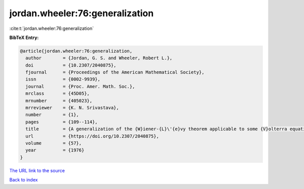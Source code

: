 jordan.wheeler:76:generalization
================================

:cite:t:`jordan.wheeler:76:generalization`

**BibTeX Entry:**

.. code-block:: bibtex

   @article{jordan.wheeler:76:generalization,
     author        = {Jordan, G. S. and Wheeler, Robert L.},
     doi           = {10.2307/2040875},
     fjournal      = {Proceedings of the American Mathematical Society},
     issn          = {0002-9939},
     journal       = {Proc. Amer. Math. Soc.},
     mrclass       = {45D05},
     mrnumber      = {405023},
     mrreviewer    = {K. N. Srivastava},
     number        = {1},
     pages         = {109--114},
     title         = {A generalization of the {W}iener-{L}\'{e}vy theorem applicable to some {V}olterra equations},
     url           = {https://doi.org/10.2307/2040875},
     volume        = {57},
     year          = {1976}
   }

`The URL link to the source <https://doi.org/10.2307/2040875>`__


`Back to index <../By-Cite-Keys.html>`__
